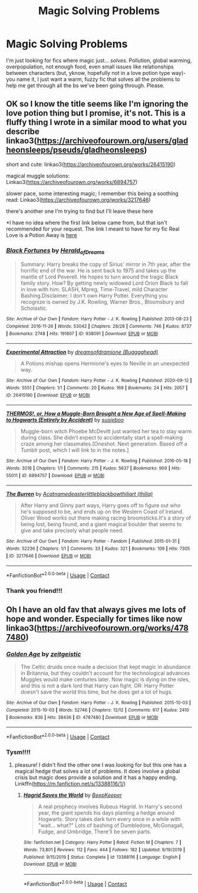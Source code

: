 #+TITLE: Magic Solving Problems

* Magic Solving Problems
:PROPERTIES:
:Author: EclipseStarfall
:Score: 3
:DateUnix: 1604845840.0
:DateShort: 2020-Nov-08
:FlairText: Request
:END:
I'm just looking for fics where magic just... /solves/. Pollution, global warming, overpopulation, not enough food, even small issues like relationships between characters (but, yknow, hopefully not in a love potion type way)- you name it, I just want a warm, fuzzy fic that solves all the problems to help me get through all the bs we've been going through. Please.


** OK so I know the title seems like I'm ignoring the love potion thing but I promise, it's not. This is a fluffy thing I wrote in a similar mood to what you describe linkao3([[https://archiveofourown.org/users/gladheonsleeps/pseuds/gladheonsleeps]])

short and cute: linkao3([[https://archiveofourown.org/works/26415190]])

magical muggle solutions: Linkao3([[https://archiveofourown.org/works/6894757]])

slower pace, some interesting magic; I remember this being a soothing read: Linkao3([[https://archiveofourown.org/works/3217646]])

there's another one I'm trying to find but I'll leave these here

*I have no idea where the first link below came from, but that isn't recommended for your request. The link I meant to have for my fic Real Love is a Potion Away is [[https://archiveofourown.org/works/14263605/chapters/32896794][here]]
:PROPERTIES:
:Author: karigan_g
:Score: 3
:DateUnix: 1604853921.0
:DateShort: 2020-Nov-08
:END:

*** [[https://archiveofourown.org/works/938091][*/Black Fortunes/*]] by [[https://www.archiveofourown.org/users/Herald_of_Dreams/pseuds/Herald_of_Dreams][/Herald_of_Dreams/]]

#+begin_quote
  Summary: Harry breaks the copy of Sirius' mirror in 7th year, after the horrific end of the war. He is sent back to 1975 and takes up the mantle of Lord Peverell. He hopes to turn around the tragic Black family story. How? By getting newly widowed Lord Orion Black to fall in love with him. SLASH, Mpreg, Time-Travel, mild Character Bashing.Disclaimer: I don't own Harry Potter. Everything you recognize is owned by J.K. Rowling, Warner Bros., Bloomsbury and Scholastic.
#+end_quote

^{/Site/:} ^{Archive} ^{of} ^{Our} ^{Own} ^{*|*} ^{/Fandom/:} ^{Harry} ^{Potter} ^{-} ^{J.} ^{K.} ^{Rowling} ^{*|*} ^{/Published/:} ^{2013-08-23} ^{*|*} ^{/Completed/:} ^{2016-11-26} ^{*|*} ^{/Words/:} ^{53042} ^{*|*} ^{/Chapters/:} ^{28/28} ^{*|*} ^{/Comments/:} ^{746} ^{*|*} ^{/Kudos/:} ^{8737} ^{*|*} ^{/Bookmarks/:} ^{2748} ^{*|*} ^{/Hits/:} ^{191807} ^{*|*} ^{/ID/:} ^{938091} ^{*|*} ^{/Download/:} ^{[[https://archiveofourown.org/downloads/938091/Black%20Fortunes.epub?updated_at=1604596671][EPUB]]} ^{or} ^{[[https://archiveofourown.org/downloads/938091/Black%20Fortunes.mobi?updated_at=1604596671][MOBI]]}

--------------

[[https://archiveofourown.org/works/26415190][*/Experimental Attraction/*]] by [[https://www.archiveofourown.org/users/Bugggghead/pseuds/dreamsofdramione][/dreamsofdramione (Bugggghead)/]]

#+begin_quote
  A Potions mishap opens Hermione's eyes to Neville in an unexpected way.
#+end_quote

^{/Site/:} ^{Archive} ^{of} ^{Our} ^{Own} ^{*|*} ^{/Fandom/:} ^{Harry} ^{Potter} ^{-} ^{J.} ^{K.} ^{Rowling} ^{*|*} ^{/Published/:} ^{2020-09-12} ^{*|*} ^{/Words/:} ^{5551} ^{*|*} ^{/Chapters/:} ^{1/1} ^{*|*} ^{/Comments/:} ^{20} ^{*|*} ^{/Kudos/:} ^{169} ^{*|*} ^{/Bookmarks/:} ^{24} ^{*|*} ^{/Hits/:} ^{2057} ^{*|*} ^{/ID/:} ^{26415190} ^{*|*} ^{/Download/:} ^{[[https://archiveofourown.org/downloads/26415190/Experimental%20Attraction.epub?updated_at=1600008307][EPUB]]} ^{or} ^{[[https://archiveofourown.org/downloads/26415190/Experimental%20Attraction.mobi?updated_at=1600008307][MOBI]]}

--------------

[[https://archiveofourown.org/works/6894757][*/THERMOS!, or, How a Muggle-Born Brought a New Age of Spell-Making to Hogwarts (Entirely by Accident)/*]] by [[https://www.archiveofourown.org/users/susieboo/pseuds/susieboo][/susieboo/]]

#+begin_quote
  Muggle-born witch Phoebe McDevitt just wanted her tea to stay warm during class. She didn't expect to accidentally start a spell-making craze among her classmates.[Oneshot. Next generation. Based off a Tumblr post, which I will link to in the notes.]
#+end_quote

^{/Site/:} ^{Archive} ^{of} ^{Our} ^{Own} ^{*|*} ^{/Fandom/:} ^{Harry} ^{Potter} ^{-} ^{J.} ^{K.} ^{Rowling} ^{*|*} ^{/Published/:} ^{2016-05-18} ^{*|*} ^{/Words/:} ^{3018} ^{*|*} ^{/Chapters/:} ^{1/1} ^{*|*} ^{/Comments/:} ^{215} ^{*|*} ^{/Kudos/:} ^{5637} ^{*|*} ^{/Bookmarks/:} ^{909} ^{*|*} ^{/Hits/:} ^{55011} ^{*|*} ^{/ID/:} ^{6894757} ^{*|*} ^{/Download/:} ^{[[https://archiveofourown.org/downloads/6894757/THERMOS%20or%20How%20a.epub?updated_at=1546438875][EPUB]]} ^{or} ^{[[https://archiveofourown.org/downloads/6894757/THERMOS%20or%20How%20a.mobi?updated_at=1546438875][MOBI]]}

--------------

[[https://archiveofourown.org/works/3217646][*/The Burren/*]] by [[https://www.archiveofourown.org/users/Acatnamedeaster/pseuds/Acatnamedeaster/users/littleblackbow/pseuds/littleblackbow/users/thilia/pseuds/thiliart][/Acatnamedeasterlittleblackbowthiliart (thilia)/]]

#+begin_quote
  After Harry and Ginny part ways, Harry goes off to figure out who he's supposed to be, and ends up on the Western Coast of Ireland. Oliver Wood works out there making racing broomsticks.It's a story of being lost, being found, and a giant magical boulder that seems to give and take precisely what people need.
#+end_quote

^{/Site/:} ^{Archive} ^{of} ^{Our} ^{Own} ^{*|*} ^{/Fandom/:} ^{Harry} ^{Potter} ^{-} ^{Fandom} ^{*|*} ^{/Published/:} ^{2015-01-31} ^{*|*} ^{/Words/:} ^{52236} ^{*|*} ^{/Chapters/:} ^{1/1} ^{*|*} ^{/Comments/:} ^{33} ^{*|*} ^{/Kudos/:} ^{321} ^{*|*} ^{/Bookmarks/:} ^{109} ^{*|*} ^{/Hits/:} ^{7305} ^{*|*} ^{/ID/:} ^{3217646} ^{*|*} ^{/Download/:} ^{[[https://archiveofourown.org/downloads/3217646/The%20Burren.epub?updated_at=1428883017][EPUB]]} ^{or} ^{[[https://archiveofourown.org/downloads/3217646/The%20Burren.mobi?updated_at=1428883017][MOBI]]}

--------------

*FanfictionBot*^{2.0.0-beta} | [[https://github.com/FanfictionBot/reddit-ffn-bot/wiki/Usage][Usage]] | [[https://www.reddit.com/message/compose?to=tusing][Contact]]
:PROPERTIES:
:Author: FanfictionBot
:Score: 2
:DateUnix: 1604853949.0
:DateShort: 2020-Nov-08
:END:


*** Thank you friend!!!
:PROPERTIES:
:Author: EclipseStarfall
:Score: 1
:DateUnix: 1604856598.0
:DateShort: 2020-Nov-08
:END:


** Oh I have an old fav that always gives me lots of hope and wonder. Especially for times like now linkao3([[https://archiveofourown.org/works/4787480]])
:PROPERTIES:
:Author: umbryonic
:Score: 2
:DateUnix: 1604857260.0
:DateShort: 2020-Nov-08
:END:

*** [[https://archiveofourown.org/works/4787480][*/Golden Age/*]] by [[https://www.archiveofourown.org/users/zeitgeistic/pseuds/zeitgeistic][/zeitgeistic/]]

#+begin_quote
  The Celtic druids once made a decision that kept magic in abundance in Britannia, but they couldn't account for the technological advances Muggles would make centuries later. Now magic is dying on the isles, and this is not a dark lord that Harry can fight. OR: Harry Potter doesn't save the world this time, but he does get a lot of hugs.
#+end_quote

^{/Site/:} ^{Archive} ^{of} ^{Our} ^{Own} ^{*|*} ^{/Fandom/:} ^{Harry} ^{Potter} ^{-} ^{J.} ^{K.} ^{Rowling} ^{*|*} ^{/Published/:} ^{2015-10-03} ^{*|*} ^{/Completed/:} ^{2015-10-03} ^{*|*} ^{/Words/:} ^{52746} ^{*|*} ^{/Chapters/:} ^{12/12} ^{*|*} ^{/Comments/:} ^{617} ^{*|*} ^{/Kudos/:} ^{2410} ^{*|*} ^{/Bookmarks/:} ^{836} ^{*|*} ^{/Hits/:} ^{38436} ^{*|*} ^{/ID/:} ^{4787480} ^{*|*} ^{/Download/:} ^{[[https://archiveofourown.org/downloads/4787480/Golden%20Age.epub?updated_at=1602379687][EPUB]]} ^{or} ^{[[https://archiveofourown.org/downloads/4787480/Golden%20Age.mobi?updated_at=1602379687][MOBI]]}

--------------

*FanfictionBot*^{2.0.0-beta} | [[https://github.com/FanfictionBot/reddit-ffn-bot/wiki/Usage][Usage]] | [[https://www.reddit.com/message/compose?to=tusing][Contact]]
:PROPERTIES:
:Author: FanfictionBot
:Score: 2
:DateUnix: 1604857279.0
:DateShort: 2020-Nov-08
:END:


*** Tysm!!!!
:PROPERTIES:
:Author: EclipseStarfall
:Score: 1
:DateUnix: 1604859328.0
:DateShort: 2020-Nov-08
:END:

**** pleasure! I didn't find the other one I was looking for but this one has a magical hedge that solves a lot of problems. It does involve a global crisis but magic does provide a solution and it has a happy ending. Linkffn([[https://m.fanfiction.net/s/13388116/1/]])
:PROPERTIES:
:Author: karigan_g
:Score: 1
:DateUnix: 1604886368.0
:DateShort: 2020-Nov-09
:END:

***** [[https://www.fanfiction.net/s/13388116/1/][*/Hagrid Saves the World/*]] by [[https://www.fanfiction.net/u/6241015/BeepKeeper][/BeepKeeper/]]

#+begin_quote
  A real prophecy involves Rubeus Hagrid. In Harry's second year, the giant spends his days planting a hedge around Hogwarts. Story takes dark turn every once in a while with "wait... what?" Lots of bashing of Dumbledore, McGonagall, Fudge, and Umbridge. There'll be seven parts.
#+end_quote

^{/Site/:} ^{fanfiction.net} ^{*|*} ^{/Category/:} ^{Harry} ^{Potter} ^{*|*} ^{/Rated/:} ^{Fiction} ^{M} ^{*|*} ^{/Chapters/:} ^{7} ^{*|*} ^{/Words/:} ^{73,801} ^{*|*} ^{/Reviews/:} ^{112} ^{*|*} ^{/Favs/:} ^{444} ^{*|*} ^{/Follows/:} ^{182} ^{*|*} ^{/Updated/:} ^{9/19/2019} ^{*|*} ^{/Published/:} ^{9/15/2019} ^{*|*} ^{/Status/:} ^{Complete} ^{*|*} ^{/id/:} ^{13388116} ^{*|*} ^{/Language/:} ^{English} ^{*|*} ^{/Download/:} ^{[[http://www.ff2ebook.com/old/ffn-bot/index.php?id=13388116&source=ff&filetype=epub][EPUB]]} ^{or} ^{[[http://www.ff2ebook.com/old/ffn-bot/index.php?id=13388116&source=ff&filetype=mobi][MOBI]]}

--------------

*FanfictionBot*^{2.0.0-beta} | [[https://github.com/FanfictionBot/reddit-ffn-bot/wiki/Usage][Usage]] | [[https://www.reddit.com/message/compose?to=tusing][Contact]]
:PROPERTIES:
:Author: FanfictionBot
:Score: 1
:DateUnix: 1604886387.0
:DateShort: 2020-Nov-09
:END:
